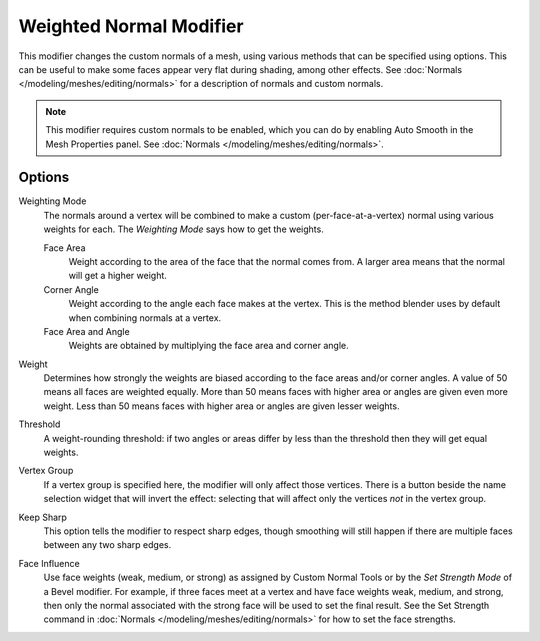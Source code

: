 .. _bpy.types.WeightedNormalModifier:

************************
Weighted Normal Modifier
************************

This modifier changes the custom normals of a mesh, using various methods that can be
specified using options.
This can be useful to make some faces appear very flat during shading, among other effects.
See :doc:`Normals </modeling/meshes/editing/normals>` for a description of normals
and custom normals.

.. note::

   This modifier requires custom normals to be enabled, which you can do by
   enabling Auto Smooth in the Mesh Properties panel.
   See :doc:`Normals </modeling/meshes/editing/normals>`.


Options
=======

Weighting Mode
   The normals around a vertex will be combined to make a custom (per-face-at-a-vertex) normal
   using various weights for each. The *Weighting Mode* says how to get the weights.

   Face Area
      Weight according to the area of the face that the normal comes from. A larger area means
      that the normal will get a higher weight.

   Corner Angle
      Weight according to the angle each face makes at the vertex. This is the method blender
      uses by default when combining normals at a vertex.

   Face Area and Angle
      Weights are obtained by multiplying the face area and corner angle.

Weight
   Determines how strongly the weights are biased according to the face areas and/or corner angles.
   A value of 50 means all faces are weighted equally.
   More than 50 means faces with higher area or angles are given even more weight.
   Less than 50 means faces with higher area or angles are given lesser weights.

Threshold
   A weight-rounding threshold: if two angles or areas differ by less than the threshold
   then they will get equal weights.

Vertex Group
   If a vertex group is specified here, the modifier will only affect those vertices.
   There is a button beside the name selection widget that will invert the effect:
   selecting that will affect only the vertices *not* in the vertex group.

Keep Sharp
   This option tells the modifier to respect sharp edges, though smoothing will still happen
   if there are multiple faces between any two sharp edges.

Face Influence
   Use face weights (weak, medium, or strong) as assigned by Custom Normal Tools or
   by the *Set Strength Mode* of a Bevel modifier.
   For example, if three faces meet at a vertex and have face weights weak, medium, and strong,
   then only the normal associated with the strong face will be used to set the final result.
   See the Set Strength command in :doc:`Normals </modeling/meshes/editing/normals>`
   for how to set the face strengths.
